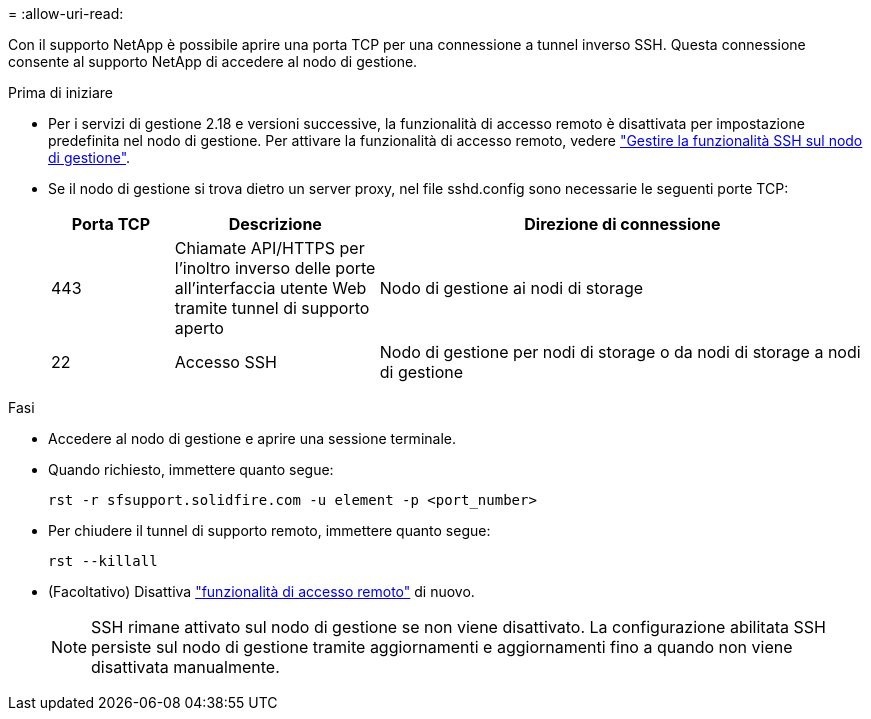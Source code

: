 = 
:allow-uri-read: 


Con il supporto NetApp è possibile aprire una porta TCP per una connessione a tunnel inverso SSH. Questa connessione consente al supporto NetApp di accedere al nodo di gestione.

.Prima di iniziare
* Per i servizi di gestione 2.18 e versioni successive, la funzionalità di accesso remoto è disattivata per impostazione predefinita nel nodo di gestione. Per attivare la funzionalità di accesso remoto, vedere https://docs.netapp.com/us-en/element-software/mnode/task_mnode_ssh_management.html["Gestire la funzionalità SSH sul nodo di gestione"].
* Se il nodo di gestione si trova dietro un server proxy, nel file sshd.config sono necessarie le seguenti porte TCP:
+
[cols="15,25,60"]
|===
| Porta TCP | Descrizione | Direzione di connessione 


| 443 | Chiamate API/HTTPS per l'inoltro inverso delle porte all'interfaccia utente Web tramite tunnel di supporto aperto | Nodo di gestione ai nodi di storage 


| 22 | Accesso SSH | Nodo di gestione per nodi di storage o da nodi di storage a nodi di gestione 
|===


.Fasi
* Accedere al nodo di gestione e aprire una sessione terminale.
* Quando richiesto, immettere quanto segue:
+
`rst -r  sfsupport.solidfire.com -u element -p <port_number>`

* Per chiudere il tunnel di supporto remoto, immettere quanto segue:
+
`rst --killall`

* (Facoltativo) Disattiva https://docs.netapp.com/us-en/element-software/mnode/task_mnode_ssh_management.html["funzionalità di accesso remoto"] di nuovo.
+

NOTE: SSH rimane attivato sul nodo di gestione se non viene disattivato. La configurazione abilitata SSH persiste sul nodo di gestione tramite aggiornamenti e aggiornamenti fino a quando non viene disattivata manualmente.


